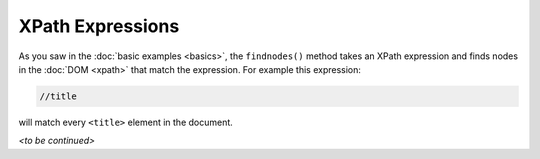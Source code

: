 .. highlight:: none
    :linenothreshold: 1

XPath Expressions
=================

As you saw in the :doc:`basic examples <basics>`, the ``findnodes()`` method
takes an XPath expression and finds nodes in the :doc:`DOM <xpath>` that match
the expression.  For example this expression:

.. code-block:: xpath

    //title

will match every ``<title>`` element in the document.

*<to be continued>*
